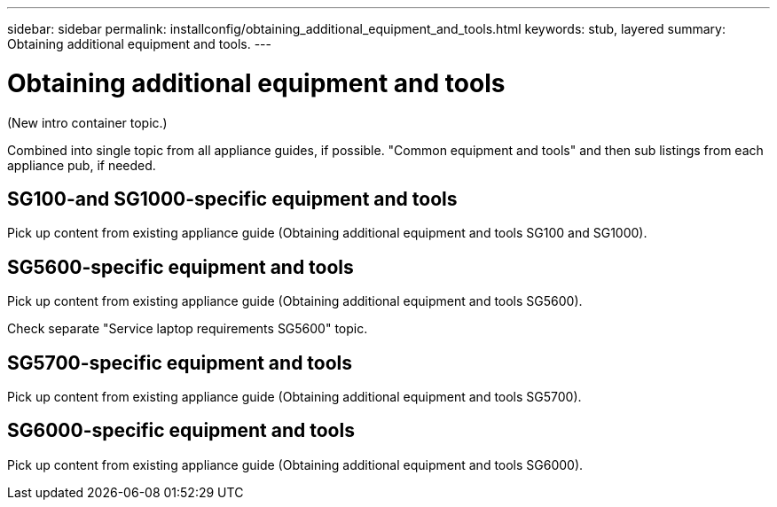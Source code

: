 ---
sidebar: sidebar
permalink: installconfig/obtaining_additional_equipment_and_tools.html
keywords: stub, layered
summary: Obtaining additional equipment and tools.
---

= Obtaining additional equipment and tools




:icons: font

:imagesdir: ../media/

[.lead]
(New intro container topic.)

Combined into single topic from all appliance guides, if possible.
"Common equipment and tools" and then sub listings from each appliance pub, if needed.

== SG100-and SG1000-specific equipment and tools

Pick up content from existing appliance guide (Obtaining additional equipment and tools SG100 and SG1000).

== SG5600-specific equipment and tools

Pick up content from existing appliance guide (Obtaining additional equipment and tools SG5600).

Check separate "Service laptop requirements SG5600" topic.

== SG5700-specific equipment and tools

Pick up content from existing appliance guide (Obtaining additional equipment and tools SG5700).

== SG6000-specific equipment and tools

Pick up content from existing appliance guide (Obtaining additional equipment and tools SG6000).

